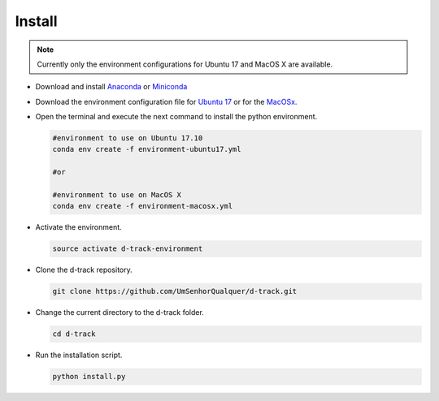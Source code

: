 .. pybpodapi documentation master file, created by
   sphinx-quickstart on Wed Jan 18 09:35:10 2017.
   You can adapt this file completely to your liking, but it should at least
   contain the root `toctree` directive.

.. _installing-label:

*************
Install
*************

.. note:: 
  
   Currently only the environment configurations for Ubuntu 17 and MacOS X are available.



* Download and install `Anaconda <https://www.anaconda.com/download/#linux>`_ or `Miniconda <https://conda.io/miniconda.html>`_
* Download the environment configuration file for `Ubuntu 17 <https://raw.githubusercontent.com/UmSenhorQualquer/d-track/master/environment-ubuntu17.yml>`_ or for the `MacOSx <https://raw.githubusercontent.com/UmSenhorQualquer/d-track/master/environment-macosx.yml>`_.
* Open the terminal and execute the next command to install the python environment.

  .. code-block:: bash

     #environment to use on Ubuntu 17.10
     conda env create -f environment-ubuntu17.yml

     #or 

     #environment to use on MacOS X
     conda env create -f environment-macosx.yml

* Activate the environment.

  .. code-block:: bash

     source activate d-track-environment

* Clone the d-track repository.

  .. code-block:: bash

     git clone https://github.com/UmSenhorQualquer/d-track.git

* Change the current directory to the d-track folder.

  .. code-block:: bash

     cd d-track

* Run the installation script.

  .. code-block:: bash

     python install.py
